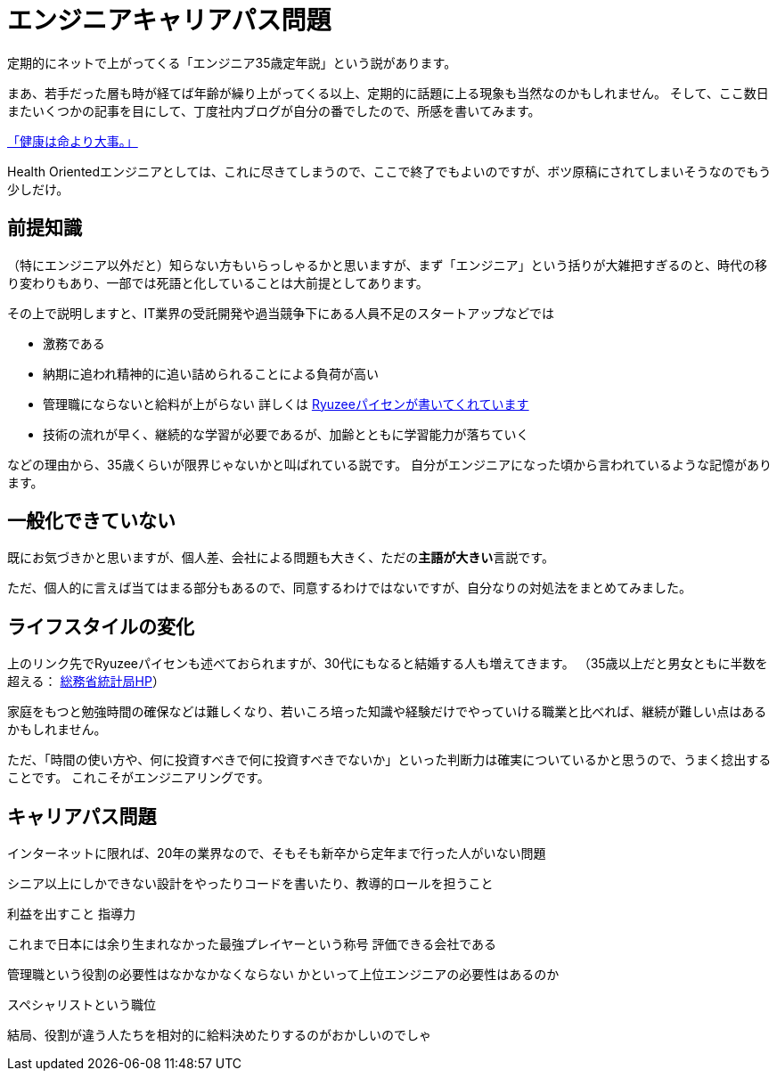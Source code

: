 = エンジニアキャリアパス問題
:published_at: 2016-5-13
:hp-alt-title: EngineerCareerPath
:hp-tags: Tsukamoto,Engineer,CareerPath
:hp-image: microservice-book.jpg

定期的にネットで上がってくる「エンジニア35歳定年説」という説があります。

まあ、若手だった層も時が経てば年齢が繰り上がってくる以上、定期的に話題に上る現象も当然なのかもしれません。
そして、ここ数日またいくつかの記事を目にして、丁度社内ブログが自分の番でしたので、所感を書いてみます。

http://kwappa.hatenablog.com/entry/2016/05/10/115017[「健康は命より大事。」]

Health Orientedエンジニアとしては、これに尽きてしまうので、ここで終了でもよいのですが、ボツ原稿にされてしまいそうなのでもう少しだけ。



## 前提知識
（特にエンジニア以外だと）知らない方もいらっしゃるかと思いますが、まず「エンジニア」という括りが大雑把すぎるのと、時代の移り変わりもあり、一部では死語と化していることは大前提としてあります。

その上で説明しますと、IT業界の受託開発や過当競争下にある人員不足のスタートアップなどでは

- 激務である
- 納期に追われ精神的に追い詰められることによる負荷が高い
- 管理職にならないと給料が上がらない
  詳しくは http://www.ryuzee.com/contents/blog/7089[Ryuzeeパイセンが書いてくれています]
- 技術の流れが早く、継続的な学習が必要であるが、加齢とともに学習能力が落ちていく

などの理由から、35歳くらいが限界じゃないかと叫ばれている説です。
自分がエンジニアになった頃から言われているような記憶があります。

## 一般化できていない
既にお気づきかと思いますが、個人差、会社による問題も大きく、ただの**主語が大きい**言説です。

ただ、個人的に言えば当てはまる部分もあるので、同意するわけではないですが、自分なりの対処法をまとめてみました。

## ライフスタイルの変化
上のリンク先でRyuzeeパイセンも述べておられますが、30代にもなると結婚する人も増えてきます。
（35歳以上だと男女ともに半数を超える： http://www.stat.go.jp/data/kokusei/2010/kihon1/pdf/gaiyou1.pdf#page=23[総務省統計局HP]）

家庭をもつと勉強時間の確保などは難しくなり、若いころ培った知識や経験だけでやっていける職業と比べれば、継続が難しい点はあるかもしれません。

ただ、「時間の使い方や、何に投資すべきで何に投資すべきでないか」といった判断力は確実についているかと思うので、うまく捻出することです。
これこそがエンジニアリングです。




## キャリアパス問題

インターネットに限れば、20年の業界なので、そもそも新卒から定年まで行った人がいない問題

シニア以上にしかできない設計をやったりコードを書いたり、教導的ロールを担うこと

利益を出すこと
指導力


これまで日本には余り生まれなかった最強プレイヤーという称号
評価できる会社である

管理職という役割の必要性はなかなかなくならない
かといって上位エンジニアの必要性はあるのか

スペシャリストという職位

結局、役割が違う人たちを相対的に給料決めたりするのがおかしいのでしゃ
